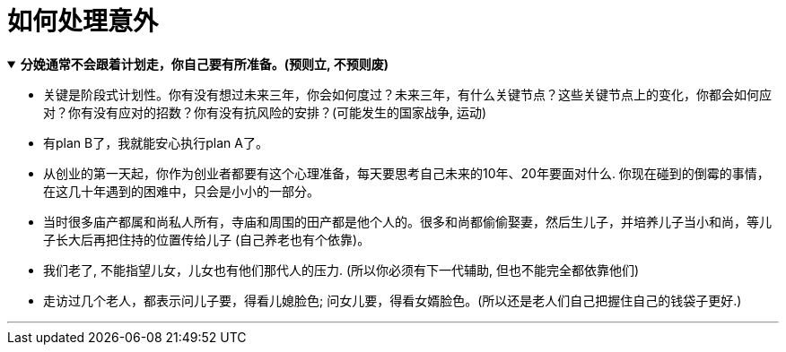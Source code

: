 
= 如何处理意外


.*分娩通常不会跟着计划走，你自己要有所准备。(预则立, 不预则废)*
[%collapsible%open]
====
- 关键是阶段式计划性。你有没有想过未来三年，你会如何度过？未来三年，有什么关键节点？这些关键节点上的变化，你都会如何应对？你有没有应对的招数？你有没有抗风险的安排？(可能发生的国家战争, 运动)

- 有plan B了，我就能安心执行plan A了。

- 从创业的第一天起，你作为创业者都要有这个心理准备，每天要思考自己未来的10年、20年要面对什么. 你现在碰到的倒霉的事情，在这几十年遇到的困难中，只会是小小的一部分。


- 当时很多庙产都属和尚私人所有，寺庙和周围的田产都是他个人的。很多和尚都偷偷娶妻，然后生儿子，并培养儿子当小和尚，等儿子长大后再把住持的位置传给儿子 (自己养老也有个依靠)。

- 我们老了, 不能指望儿女，儿女也有他们那代人的压力. (所以你必须有下一代辅助, 但也不能完全都依靠他们)

- 走访过几个老人，都表示问儿子要，得看儿媳脸色; 问女儿要，得看女婿脸色。(所以还是老人们自己把握住自己的钱袋子更好.)

'''
====








